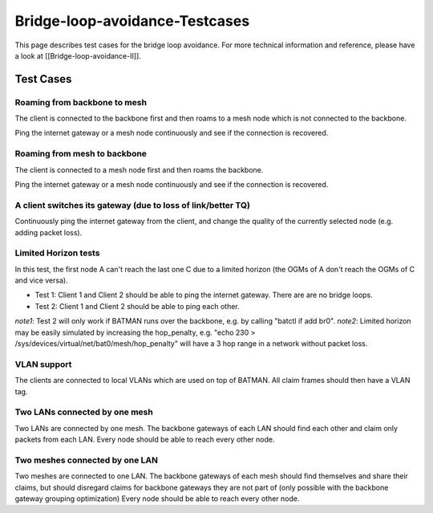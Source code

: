 Bridge-loop-avoidance-Testcases
===============================

This page describes test cases for the bridge loop avoidance. For more
technical information and reference, please
have a look at [[Bridge-loop-avoidance-II]].

Test Cases
----------

Roaming from backbone to mesh
~~~~~~~~~~~~~~~~~~~~~~~~~~~~~

|image0|

The client is connected to the backbone first and then roams to a mesh
node which is not connected to the backbone.

Ping the internet gateway or a mesh node continuously and see if the
connection is recovered.

Roaming from mesh to backbone
~~~~~~~~~~~~~~~~~~~~~~~~~~~~~

|image1|

The client is connected to a mesh node first and then roams the
backbone.

Ping the internet gateway or a mesh node continuously and see if the
connection is recovered.

A client switches its gateway (due to loss of link/better TQ)
~~~~~~~~~~~~~~~~~~~~~~~~~~~~~~~~~~~~~~~~~~~~~~~~~~~~~~~~~~~~~

|image2|

Continuously ping the internet gateway from the client, and change the
quality of the currently selected node (e.g. adding packet loss).

Limited Horizon tests
~~~~~~~~~~~~~~~~~~~~~

|image3|

In this test, the first node A can't reach the last one C due to a
limited horizon (the OGMs of A don't reach the OGMs of C and vice
versa).

* Test 1: Client 1 and Client 2 should be able to ping the internet
  gateway. There are are no bridge loops.
* Test 2: Client 1 and Client 2 should be able to ping each other.

*note1*: Test 2 will only work if BATMAN runs over the backbone, e.g.
by calling "batctl if add br0".
*note2*: Limited horizon may be easily simulated by increasing the
hop\_penalty, e.g. "echo 230 >
/sys/devices/virtual/net/bat0/mesh/hop\_penalty" will have a 3 hop
range in a network without packet loss.

VLAN support
~~~~~~~~~~~~

The clients are connected to local VLANs which are used on top of
BATMAN. All claim frames should then have a VLAN tag.

Two LANs connected by one mesh
~~~~~~~~~~~~~~~~~~~~~~~~~~~~~~

|image4|

Two LANs are connected by one mesh. The backbone gateways of each LAN
should find each other and claim only packets from each LAN.
Every node should be able to reach every other node.

Two meshes connected by one LAN
~~~~~~~~~~~~~~~~~~~~~~~~~~~~~~~

|image5|

Two meshes are connected to one LAN. The backbone gateways of each
mesh should find themselves and share their claims, but should
disregard claims for backbone gateways they are not part of (only
possible with the backbone gateway grouping optimization)
Every node should be able to reach every other node.

.. |image0| image:: Test_roaming_LAN_mesh.svg
.. |image1| image:: Test_roaming_mesh_LAN.svg
.. |image2| image:: Test_gateway_selection.dia.png
.. |image3| image:: Test_limited_horizon.svg
.. |image4| image:: Test_2xLAN.svg
.. |image5| image:: Test_2xmesh.svg

